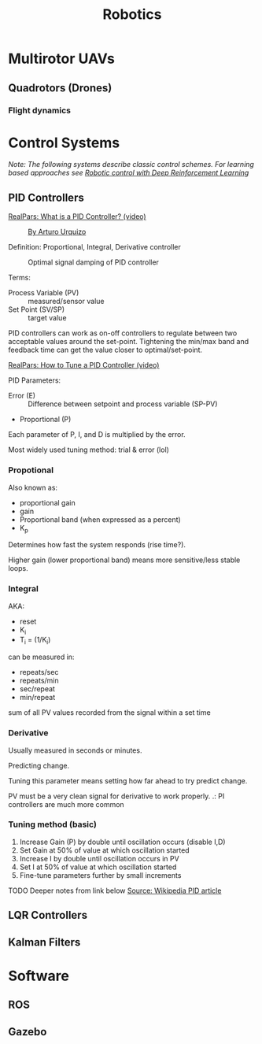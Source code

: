 #+title: Robotics
#+options: author:nil date:nil

* Multirotor UAVs

** Quadrotors (Drones)

*** Flight dynamics



* Control Systems

/Note: The following systems describe classic control schemes. For learning based approaches see [[file:rl.org::*Robotic control with Deep Reinforcement Learning][Robotic control with Deep Reinforcement Learning]]/

** PID Controllers

[[https://www.youtube.com/watch?v=sFqFrmMJ-sg][RealPars: What is a PID Controller? (video)]]

#+caption: [[http://commons.wikimedia.org/wiki/File:PID.svg, CC BY-SA 3.0, https://commons.wikimedia.org/w/index.php?curid=17633925][By Arturo Urquizo]]
[[./images/robotics/PID_en.svg]]

Definition: Proportional, Integral, Derivative controller

#+caption: Optimal signal damping of PID controller
[[./images/robotics/pid_optimal.svg]]

Terms:
+ Process Variable (PV) :: measured/sensor value
+ Set Point (SV/SP) :: target value

PID controllers can work as on-off controllers to regulate between two acceptable values around the set-point. Tightening the min/max band and feedback time can get the value closer to optimal/set-point.

[[https://www.youtube.com/watch?v=IB1Ir4oCP5k][RealPars: How to Tune a PID Controller (video)]]


PID Parameters:
+ Error (E) :: Difference between setpoint and process variable (SP-PV)
+ Proportional (P)

Each parameter of P, I, and D is multiplied by the error.

Most widely used tuning method: trial & error (lol)

*** Propotional

Also known as:
+ proportional gain
+ gain
+ Proportional band (when expressed as a percent)
+ K_p

Determines how fast the system responds (rise time?).

Higher gain (lower proportional band) means more sensitive/less stable loops.

*** Integral

AKA:
+ reset
+ K_i
+ T_i = (1/K_i)

can be measured in:
+ repeats/sec
+ repeats/min
+ sec/repeat
+ min/repeat

sum of all PV values recorded from the signal within a set time

*** Derivative
Usually measured in seconds or minutes.

Predicting change.

Tuning this parameter means setting how far ahead to try predict change.

PV must be a very clean signal for derivative to work properly.
.: PI controllers are much more common

*** Tuning method (basic)

1) Increase Gain (P) by double until oscillation occurs (disable I,D)
2) Set Gain at 50% of value at which oscillation started
3) Increase I by double until oscillation occurs in PV
4) Set I at 50% of value at which oscillation started
5) Fine-tune parameters further by small increments

TODO Deeper notes from link below
[[https://en.wikipedia.org/wiki/PID_controller][Source: Wikipedia PID article]]




** LQR Controllers

** Kalman Filters

* Software

** ROS

** Gazebo
